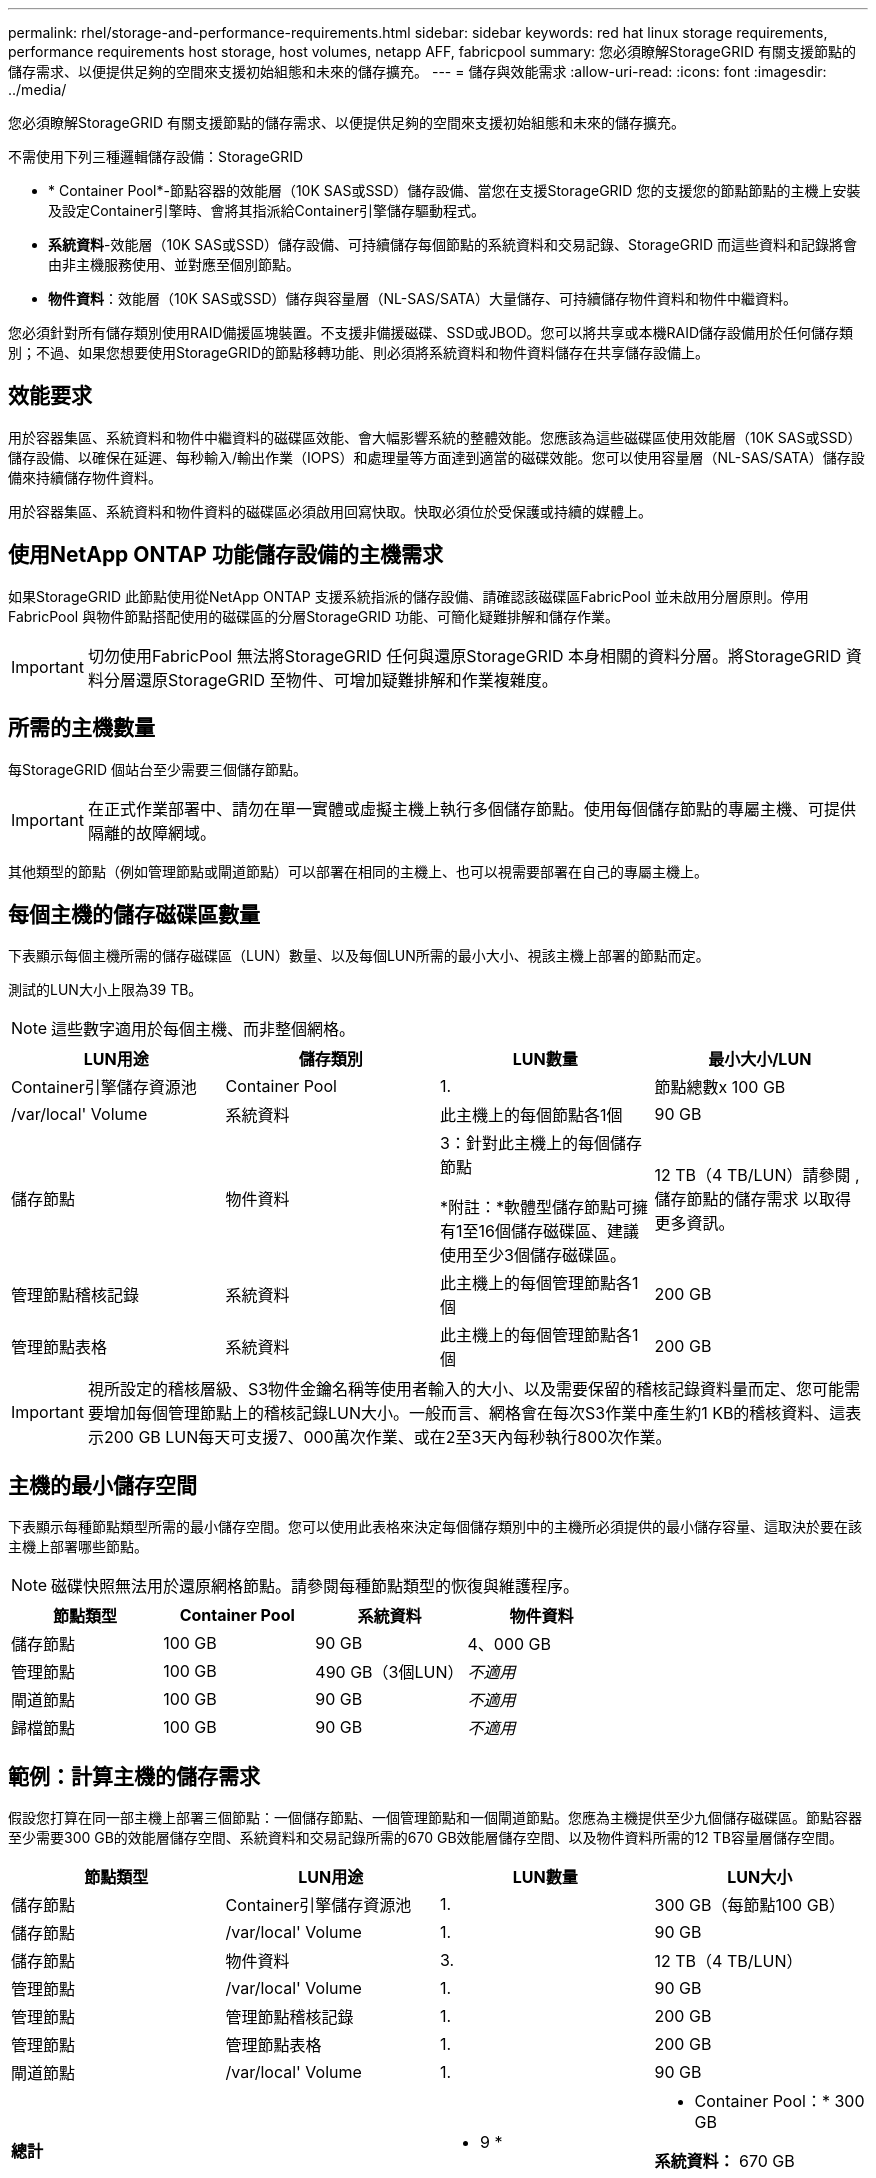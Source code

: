 ---
permalink: rhel/storage-and-performance-requirements.html 
sidebar: sidebar 
keywords: red hat linux storage requirements, performance requirements host storage, host volumes, netapp AFF, fabricpool 
summary: 您必須瞭解StorageGRID 有關支援節點的儲存需求、以便提供足夠的空間來支援初始組態和未來的儲存擴充。 
---
= 儲存與效能需求
:allow-uri-read: 
:icons: font
:imagesdir: ../media/


[role="lead"]
您必須瞭解StorageGRID 有關支援節點的儲存需求、以便提供足夠的空間來支援初始組態和未來的儲存擴充。

不需使用下列三種邏輯儲存設備：StorageGRID

* * Container Pool*-節點容器的效能層（10K SAS或SSD）儲存設備、當您在支援StorageGRID 您的支援您的節點節點的主機上安裝及設定Container引擎時、會將其指派給Container引擎儲存驅動程式。
* *系統資料*-效能層（10K SAS或SSD）儲存設備、可持續儲存每個節點的系統資料和交易記錄、StorageGRID 而這些資料和記錄將會由非主機服務使用、並對應至個別節點。
* *物件資料*：效能層（10K SAS或SSD）儲存與容量層（NL-SAS/SATA）大量儲存、可持續儲存物件資料和物件中繼資料。


您必須針對所有儲存類別使用RAID備援區塊裝置。不支援非備援磁碟、SSD或JBOD。您可以將共享或本機RAID儲存設備用於任何儲存類別；不過、如果您想要使用StorageGRID的節點移轉功能、則必須將系統資料和物件資料儲存在共享儲存設備上。



== 效能要求

用於容器集區、系統資料和物件中繼資料的磁碟區效能、會大幅影響系統的整體效能。您應該為這些磁碟區使用效能層（10K SAS或SSD）儲存設備、以確保在延遲、每秒輸入/輸出作業（IOPS）和處理量等方面達到適當的磁碟效能。您可以使用容量層（NL-SAS/SATA）儲存設備來持續儲存物件資料。

用於容器集區、系統資料和物件資料的磁碟區必須啟用回寫快取。快取必須位於受保護或持續的媒體上。



== 使用NetApp ONTAP 功能儲存設備的主機需求

如果StorageGRID 此節點使用從NetApp ONTAP 支援系統指派的儲存設備、請確認該磁碟區FabricPool 並未啟用分層原則。停用FabricPool 與物件節點搭配使用的磁碟區的分層StorageGRID 功能、可簡化疑難排解和儲存作業。


IMPORTANT: 切勿使用FabricPool 無法將StorageGRID 任何與還原StorageGRID 本身相關的資料分層。將StorageGRID 資料分層還原StorageGRID 至物件、可增加疑難排解和作業複雜度。



== 所需的主機數量

每StorageGRID 個站台至少需要三個儲存節點。


IMPORTANT: 在正式作業部署中、請勿在單一實體或虛擬主機上執行多個儲存節點。使用每個儲存節點的專屬主機、可提供隔離的故障網域。

其他類型的節點（例如管理節點或閘道節點）可以部署在相同的主機上、也可以視需要部署在自己的專屬主機上。



== 每個主機的儲存磁碟區數量

下表顯示每個主機所需的儲存磁碟區（LUN）數量、以及每個LUN所需的最小大小、視該主機上部署的節點而定。

測試的LUN大小上限為39 TB。


NOTE: 這些數字適用於每個主機、而非整個網格。

|===
| LUN用途 | 儲存類別 | LUN數量 | 最小大小/LUN 


 a| 
Container引擎儲存資源池
 a| 
Container Pool
 a| 
1.
 a| 
節點總數x 100 GB



 a| 
/var/local' Volume
 a| 
系統資料
 a| 
此主機上的每個節點各1個
 a| 
90 GB



 a| 
儲存節點
 a| 
物件資料
 a| 
3：針對此主機上的每個儲存節點

*附註：*軟體型儲存節點可擁有1至16個儲存磁碟區、建議使用至少3個儲存磁碟區。
 a| 
12 TB（4 TB/LUN）請參閱 ,儲存節點的儲存需求 以取得更多資訊。



 a| 
管理節點稽核記錄
 a| 
系統資料
 a| 
此主機上的每個管理節點各1個
 a| 
200 GB



 a| 
管理節點表格
 a| 
系統資料
 a| 
此主機上的每個管理節點各1個
 a| 
200 GB

|===

IMPORTANT: 視所設定的稽核層級、S3物件金鑰名稱等使用者輸入的大小、以及需要保留的稽核記錄資料量而定、您可能需要增加每個管理節點上的稽核記錄LUN大小。一般而言、網格會在每次S3作業中產生約1 KB的稽核資料、這表示200 GB LUN每天可支援7、000萬次作業、或在2至3天內每秒執行800次作業。



== 主機的最小儲存空間

下表顯示每種節點類型所需的最小儲存空間。您可以使用此表格來決定每個儲存類別中的主機所必須提供的最小儲存容量、這取決於要在該主機上部署哪些節點。


NOTE: 磁碟快照無法用於還原網格節點。請參閱每種節點類型的恢復與維護程序。

|===
| 節點類型 | Container Pool | 系統資料 | 物件資料 


| 儲存節點  a| 
100 GB
 a| 
90 GB
 a| 
4、000 GB



 a| 
管理節點
 a| 
100 GB
 a| 
490 GB（3個LUN）
 a| 
_不適用_



 a| 
閘道節點
 a| 
100 GB
 a| 
90 GB
 a| 
_不適用_



 a| 
歸檔節點
 a| 
100 GB
 a| 
90 GB
 a| 
_不適用_

|===


== 範例：計算主機的儲存需求

假設您打算在同一部主機上部署三個節點：一個儲存節點、一個管理節點和一個閘道節點。您應為主機提供至少九個儲存磁碟區。節點容器至少需要300 GB的效能層儲存空間、系統資料和交易記錄所需的670 GB效能層儲存空間、以及物件資料所需的12 TB容量層儲存空間。

|===
| 節點類型 | LUN用途 | LUN數量 | LUN大小 


| 儲存節點  a| 
Container引擎儲存資源池
 a| 
1.
 a| 
300 GB（每節點100 GB）



 a| 
儲存節點
 a| 
/var/local' Volume
 a| 
1.
 a| 
90 GB



| 儲存節點  a| 
物件資料
 a| 
3.
 a| 
12 TB（4 TB/LUN）



 a| 
管理節點
 a| 
/var/local' Volume
 a| 
1.
 a| 
90 GB



| 管理節點  a| 
管理節點稽核記錄
 a| 
1.
 a| 
200 GB



| 管理節點  a| 
管理節點表格
 a| 
1.
 a| 
200 GB



 a| 
閘道節點
 a| 
/var/local' Volume
 a| 
1.
 a| 
90 GB



 a| 
*總計*
 a| 
 a| 
* 9 *
 a| 
* Container Pool：* 300 GB

*系統資料：* 670 GB

*物件資料：* 12、000 GB

|===


== 儲存節點的儲存需求

軟體型儲存節點可以有1到16個儲存磁碟區、建議使用3個以上的儲存磁碟區。每個儲存Volume應大於或等於4 TB。


NOTE: 應用裝置儲存節點最多可有48個儲存磁碟區。

如圖所示StorageGRID 、在每個儲存節點的儲存磁碟區0上、利用此功能保留空間來儲存物件中繼資料。儲存Volume 0和儲存節點中任何其他儲存磁碟區上的任何剩餘空間、均專供物件資料使用。

image::../media/metadata_space_storage_node.png[中繼資料空間儲存節點]

為了提供備援並保護物件中繼資料免於遺失、StorageGRID 我們在每個站台儲存系統中所有物件的三份中繼資料複本。物件中繼資料的三個複本會平均分散於每個站台的所有儲存節點。

當您將空間指派給新儲存節點的Volume 0時、必須確保該節點的所有物件中繼資料都有足夠空間。

* 至少您必須將至少4 TB指派給Volume 0。
+

NOTE: 如果您在儲存節點上只使用一個儲存磁碟區、並將4 TB或更少的容量指派給該磁碟區、則儲存節點可能會在啟動時進入「儲存唯讀」狀態、而且只儲存物件中繼資料。

* 如果您要安裝新StorageGRID 的更新版的支援、且每個儲存節點都有128 GB以上的RAM、您應該將8 TB以上的容量指派給Volume 0。使用較大的Volume 0值、可增加每個儲存節點上中繼資料所允許的空間。
* 為站台設定不同的儲存節點時、請盡可能為Volume 0使用相同的設定。如果站台包含大小不同的儲存節點、則具有最小Volume 0的儲存節點將決定該站台的中繼資料容量。


如需詳細資料、請前往 xref:../admin/managing-object-metadata-storage.adoc[管理物件中繼資料儲存]。

xref:node-container-migration-requirements.adoc[節點容器移轉需求]

xref:../maintain/index.adoc[恢復與維護]
